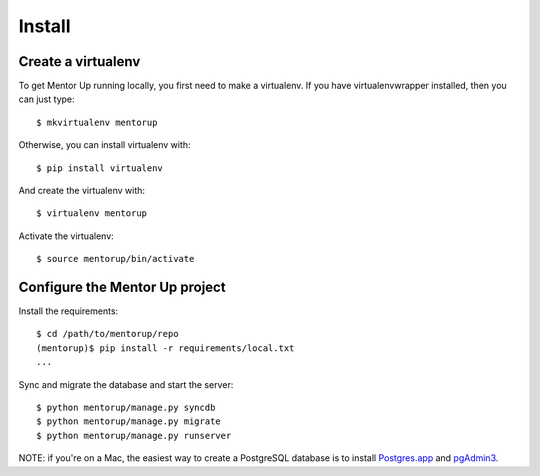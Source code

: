 Install
=========

Create a virtualenv
-------------------

To get Mentor Up running locally, you first need to make a virtualenv. 
If you have virtualenvwrapper installed, then you can just type::

	$ mkvirtualenv mentorup

Otherwise, you can install virtualenv with::

	$ pip install virtualenv

And create the virtualenv with::

	$ virtualenv mentorup

Activate the virtualenv::

	$ source mentorup/bin/activate

Configure the Mentor Up project
-------------------------------

Install the requirements::

	$ cd /path/to/mentorup/repo
	(mentorup)$ pip install -r requirements/local.txt
	...

Sync and migrate the database and start the server::

	$ python mentorup/manage.py syncdb
	$ python mentorup/manage.py migrate
	$ python mentorup/manage.py runserver

NOTE: if you're on a Mac, the easiest way to create a 
PostgreSQL database is to install Postgres.app_ and pgAdmin3_.

.. _pgAdmin3: http://www.pgadmin.org/download/macosx.php

.. _Postgres.app: http://postgresapp.com
	